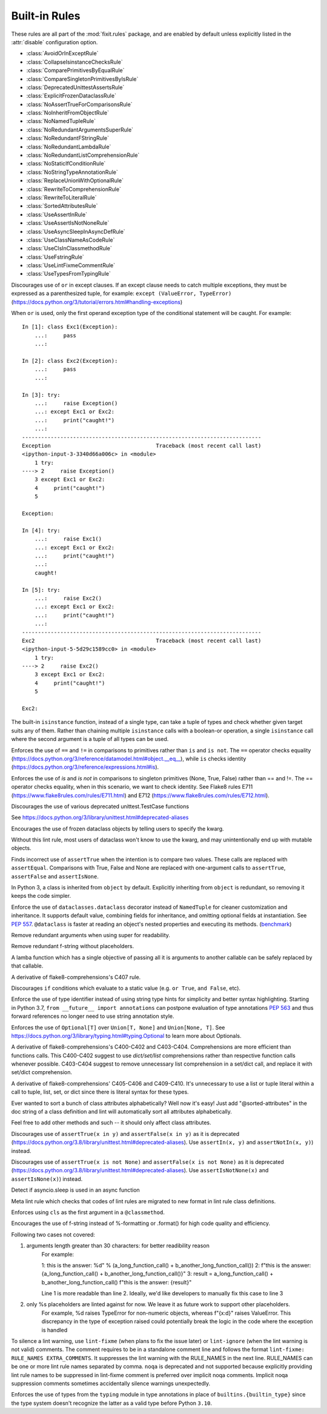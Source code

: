 
..
   THIS FILE IS GENERATED - DO NOT EDIT BY HAND!
   Run `make html` or `scripts/document_rules.py` to regenerate this file.

.. module:: fixit.rules

Built-in Rules
--------------

These rules are all part of the :mod:`fixit.rules` package, and are enabled by default
unless explicitly listed in the :attr:`disable` configuration option.

- :class:`AvoidOrInExceptRule`
- :class:`CollapseIsinstanceChecksRule`
- :class:`ComparePrimitivesByEqualRule`
- :class:`CompareSingletonPrimitivesByIsRule`
- :class:`DeprecatedUnittestAssertsRule`
- :class:`ExplicitFrozenDataclassRule`
- :class:`NoAssertTrueForComparisonsRule`
- :class:`NoInheritFromObjectRule`
- :class:`NoNamedTupleRule`
- :class:`NoRedundantArgumentsSuperRule`
- :class:`NoRedundantFStringRule`
- :class:`NoRedundantLambdaRule`
- :class:`NoRedundantListComprehensionRule`
- :class:`NoStaticIfConditionRule`
- :class:`NoStringTypeAnnotationRule`
- :class:`ReplaceUnionWithOptionalRule`
- :class:`RewriteToComprehensionRule`
- :class:`RewriteToLiteralRule`
- :class:`SortedAttributesRule`
- :class:`UseAssertInRule`
- :class:`UseAssertIsNotNoneRule`
- :class:`UseAsyncSleepInAsyncDefRule`
- :class:`UseClassNameAsCodeRule`
- :class:`UseClsInClassmethodRule`
- :class:`UseFstringRule`
- :class:`UseLintFixmeCommentRule`
- :class:`UseTypesFromTypingRule`

.. class:: AvoidOrInExceptRule

    Discourages use of ``or`` in except clauses. If an except clause needs to catch multiple exceptions,
    they must be expressed as a parenthesized tuple, for example:
    ``except (ValueError, TypeError)``
    (https://docs.python.org/3/tutorial/errors.html#handling-exceptions)

    When ``or`` is used, only the first operand exception type of the conditional statement will be caught.
    For example::

        In [1]: class Exc1(Exception):
            ...:     pass
            ...:

        In [2]: class Exc2(Exception):
            ...:     pass
            ...:

        In [3]: try:
            ...:     raise Exception()
            ...: except Exc1 or Exc2:
            ...:     print("caught!")
            ...:
        ---------------------------------------------------------------------------
        Exception                                 Traceback (most recent call last)
        <ipython-input-3-3340d66a006c> in <module>
            1 try:
        ----> 2     raise Exception()
            3 except Exc1 or Exc2:
            4     print("caught!")
            5

        Exception:

        In [4]: try:
            ...:     raise Exc1()
            ...: except Exc1 or Exc2:
            ...:     print("caught!")
            ...:
            caught!

        In [5]: try:
            ...:     raise Exc2()
            ...: except Exc1 or Exc2:
            ...:     print("caught!")
            ...:
        ---------------------------------------------------------------------------
        Exc2                                      Traceback (most recent call last)
        <ipython-input-5-5d29c1589cc0> in <module>
            1 try:
        ----> 2     raise Exc2()
            3 except Exc1 or Exc2:
            4     print("caught!")
            5

        Exc2:
    

    .. attribute:: MESSAGE

        Avoid using 'or' in an except block. For example:'except ValueError or TypeError' only catches 'ValueError'. Instead, use parentheses, 'except (ValueError, TypeError)'

    .. attribute:: VALID

        .. code:: python

            try:
                print()
            except (ValueError, TypeError) as err:
                pass

    .. attribute:: INVALID

        .. code:: python

            try:
                print()
            except ValueError or TypeError:
                pass
.. class:: CollapseIsinstanceChecksRule

    The built-in ``isinstance`` function, instead of a single type,
    can take a tuple of types and check whether given target suits
    any of them. Rather than chaining multiple ``isinstance`` calls
    with a boolean-or operation, a single ``isinstance`` call where
    the second argument is a tuple of all types can be used.
    

    .. attribute:: MESSAGE

        Multiple isinstance calls with the same target but different types can be collapsed into a single call with a tuple of types.
    .. attribute:: AUTOFIX
        :type: Yes


    .. attribute:: VALID

        .. code:: python

            foo() or foo()
        .. code:: python

            foo(x, y) or foo(x, z)

    .. attribute:: INVALID

        .. code:: python

            isinstance(x, y) or isinstance(x, z)

            # suggested fix
            isinstance(x, (y, z))

        .. code:: python

            isinstance(x, y) or isinstance(x, z) or isinstance(x, q)

            # suggested fix
            isinstance(x, (y, z, q))

.. class:: ComparePrimitivesByEqualRule

    Enforces the use of ``==`` and ``!=`` in comparisons to primitives rather than ``is`` and ``is not``.
    The ``==`` operator checks equality (https://docs.python.org/3/reference/datamodel.html#object.__eq__),
    while ``is`` checks identity (https://docs.python.org/3/reference/expressions.html#is).
    

    .. attribute:: MESSAGE

        Don't use `is` or `is not` to compare primitives, as they compare references. Use == or != instead.
    .. attribute:: AUTOFIX
        :type: Yes


    .. attribute:: VALID

        .. code:: python

            a == 1
        .. code:: python

            a == '1'

    .. attribute:: INVALID

        .. code:: python

            a is 1

            # suggested fix
            a == 1

        .. code:: python

            a is '1'

            # suggested fix
            a == '1'

.. class:: CompareSingletonPrimitivesByIsRule

    Enforces the use of `is` and `is not` in comparisons to singleton primitives (None, True, False) rather than == and !=.
    The == operator checks equality, when in this scenario, we want to check identity.
    See Flake8 rules E711 (https://www.flake8rules.com/rules/E711.html) and E712 (https://www.flake8rules.com/rules/E712.html).
    

    .. attribute:: MESSAGE

        Comparisons to singleton primitives should not be done with == or !=, as they check equality rather than identiy. Use `is` or `is not` instead.
    .. attribute:: AUTOFIX
        :type: Yes


    .. attribute:: VALID

        .. code:: python

            if x: pass
        .. code:: python

            if not x: pass

    .. attribute:: INVALID

        .. code:: python

            x != True

            # suggested fix
            x is not True

        .. code:: python

            x != False

            # suggested fix
            x is not False

.. class:: DeprecatedUnittestAssertsRule

    Discourages the use of various deprecated unittest.TestCase functions

    See https://docs.python.org/3/library/unittest.html#deprecated-aliases
    

    .. attribute:: MESSAGE

        {deprecated} is deprecated, use {replacement} instead
    .. attribute:: AUTOFIX
        :type: Yes


    .. attribute:: VALID

        .. code:: python

            self.assertEqual(a, b)
        .. code:: python

            self.assertNotEqual(a, b)

    .. attribute:: INVALID

        .. code:: python

            self.assertEquals(a, b)

            # suggested fix
            self.assertEqual(a, b)

        .. code:: python

            self.assertNotEquals(a, b)

            # suggested fix
            self.assertNotEqual(a, b)

.. class:: ExplicitFrozenDataclassRule

    Encourages the use of frozen dataclass objects by telling users to specify the
    kwarg.

    Without this lint rule, most users of dataclass won't know to use the kwarg, and
    may unintentionally end up with mutable objects.
    

    .. attribute:: MESSAGE

        When using dataclasses, explicitly specify a frozen keyword argument. Example: `@dataclass(frozen=True)` or `@dataclass(frozen=False)`. Docs: https://docs.python.org/3/library/dataclasses.html
    .. attribute:: AUTOFIX
        :type: Yes


    .. attribute:: VALID

        .. code:: python

            @some_other_decorator
            class Cls: pass
        .. code:: python

            from dataclasses import dataclass
            @dataclass(frozen=False)
            class Cls: pass

    .. attribute:: INVALID

        .. code:: python

            from dataclasses import dataclass
            @some_unrelated_decorator
            @dataclass  # not called as a function
            @another_unrelated_decorator
            class Cls: pass

            # suggested fix
            from dataclasses import dataclass
            @some_unrelated_decorator
            @dataclass(frozen=True)  # not called as a function
            @another_unrelated_decorator
            class Cls: pass

        .. code:: python

            from dataclasses import dataclass
            @dataclass()  # called as a function, no kwargs
            class Cls: pass

            # suggested fix
            from dataclasses import dataclass
            @dataclass(frozen=True)  # called as a function, no kwargs
            class Cls: pass

.. class:: NoAssertTrueForComparisonsRule

    Finds incorrect use of ``assertTrue`` when the intention is to compare two values.
    These calls are replaced with ``assertEqual``.
    Comparisons with True, False and None are replaced with one-argument
    calls to ``assertTrue``, ``assertFalse`` and ``assertIsNone``.
    

    .. attribute:: MESSAGE

        "assertTrue" does not compare its arguments, use "assertEqual" or other appropriate functions.
    .. attribute:: AUTOFIX
        :type: Yes


    .. attribute:: VALID

        .. code:: python

            self.assertTrue(a == b)
        .. code:: python

            self.assertTrue(data.is_valid(), "is_valid() method")

    .. attribute:: INVALID

        .. code:: python

            self.assertTrue(a, 3)

            # suggested fix
            self.assertEqual(a, 3)

        .. code:: python

            self.assertTrue(hash(s[:4]), 0x1234)

            # suggested fix
            self.assertEqual(hash(s[:4]), 0x1234)

.. class:: NoInheritFromObjectRule

    In Python 3, a class is inherited from ``object`` by default.
    Explicitly inheriting from ``object`` is redundant, so removing it keeps the code simpler.
    

    .. attribute:: MESSAGE

        Inheriting from object is a no-op.  'class Foo:' is just fine =)
    .. attribute:: AUTOFIX
        :type: Yes


    .. attribute:: VALID

        .. code:: python

            class A(something):    pass
        .. code:: python

            class A:
                pass

    .. attribute:: INVALID

        .. code:: python

            class B(object):
                pass

            # suggested fix
            class B:
                pass

        .. code:: python

            class B(object, A):
                pass

            # suggested fix
            class B(A):
                pass

.. class:: NoNamedTupleRule

    Enforce the use of ``dataclasses.dataclass`` decorator instead of ``NamedTuple`` for cleaner customization and
    inheritance. It supports default value, combining fields for inheritance, and omitting optional fields at
    instantiation. See `PEP 557 <https://www.python.org/dev/peps/pep-0557>`_.
    ``@dataclass`` is faster at reading an object's nested properties and executing its methods. (`benchmark <https://medium.com/@jacktator/dataclass-vs-namedtuple-vs-object-for-performance-optimization-in-python-691e234253b9>`_)
    

    .. attribute:: MESSAGE

        Instead of NamedTuple, consider using the @dataclass decorator from dataclasses instead for simplicity, efficiency and consistency.
    .. attribute:: AUTOFIX
        :type: Yes


    .. attribute:: VALID

        .. code:: python

            @dataclass(frozen=True)
            class Foo:
                pass
        .. code:: python

            @dataclass(frozen=False)
            class Foo:
                pass

    .. attribute:: INVALID

        .. code:: python

            from typing import NamedTuple

            class Foo(NamedTuple):
                pass

            # suggested fix
            from typing import NamedTuple

            @dataclass(frozen=True)
            class Foo:
                pass

        .. code:: python

            from typing import NamedTuple as NT

            class Foo(NT):
                pass

            # suggested fix
            from typing import NamedTuple as NT

            @dataclass(frozen=True)
            class Foo:
                pass

.. class:: NoRedundantArgumentsSuperRule

    Remove redundant arguments when using super for readability.
    

    .. attribute:: MESSAGE

        Do not use arguments when calling super for the parent class. See https://www.python.org/dev/peps/pep-3135/
    .. attribute:: AUTOFIX
        :type: Yes


    .. attribute:: VALID

        .. code:: python

            class Foo(Bar):
                def foo(self, bar):
                    super().foo(bar)
        .. code:: python

            class Foo(Bar):
                def foo(self, bar):
                    super(Bar, self).foo(bar)

    .. attribute:: INVALID

        .. code:: python

            class Foo(Bar):
                def foo(self, bar):
                    super(Foo, self).foo(bar)

            # suggested fix
            class Foo(Bar):
                def foo(self, bar):
                    super().foo(bar)

        .. code:: python

            class Foo(Bar):
                @classmethod
                def foo(cls, bar):
                    super(Foo, cls).foo(bar)

            # suggested fix
            class Foo(Bar):
                @classmethod
                def foo(cls, bar):
                    super().foo(bar)

.. class:: NoRedundantFStringRule

    Remove redundant f-string without placeholders.
    

    .. attribute:: MESSAGE

        f-string doesn't have placeholders, remove redundant f-string.
    .. attribute:: AUTOFIX
        :type: Yes


    .. attribute:: VALID

        .. code:: python

            good: str = "good"
        .. code:: python

            good: str = f"with_arg{arg}"

    .. attribute:: INVALID

        .. code:: python

            bad: str = f"bad" + "bad"

            # suggested fix
            bad: str = "bad" + "bad"

        .. code:: python

            bad: str = f'bad'

            # suggested fix
            bad: str = 'bad'

.. class:: NoRedundantLambdaRule

    A lamba function which has a single objective of
    passing all it is arguments to another callable can
    be safely replaced by that callable.
    

    .. attribute:: AUTOFIX
        :type: Yes


    .. attribute:: VALID

        .. code:: python

            lambda x: foo(y)
        .. code:: python

            lambda x: foo(x, y)

    .. attribute:: INVALID

        .. code:: python

            lambda: self.func()

            # suggested fix
            self.func

        .. code:: python

            lambda x: foo(x)

            # suggested fix
            foo

.. class:: NoRedundantListComprehensionRule

    A derivative of flake8-comprehensions's C407 rule.
    

    .. attribute:: AUTOFIX
        :type: Yes


    .. attribute:: VALID

        .. code:: python

            any(val for val in iterable)
        .. code:: python

            all(val for val in iterable)

    .. attribute:: INVALID

        .. code:: python

            any([val for val in iterable])

            # suggested fix
            any(val for val in iterable)

        .. code:: python

            all([val for val in iterable])

            # suggested fix
            all(val for val in iterable)

.. class:: NoStaticIfConditionRule

    Discourages ``if`` conditions which evaluate to a static value (e.g. ``or True``, ``and False``, etc).
    

    .. attribute:: MESSAGE

        Your if condition appears to evaluate to a static value (e.g. `or True`, `and False`). Please double check this logic and if it is actually temporary debug code.

    .. attribute:: VALID

        .. code:: python

            if my_func() or not else_func():
                pass
        .. code:: python

            if function_call(True):
                pass

    .. attribute:: INVALID

        .. code:: python

            if True:
                do_something()
        .. code:: python

            if crazy_expression or True:
                do_something()
.. class:: NoStringTypeAnnotationRule

    Enforce the use of type identifier instead of using string type hints for simplicity and better syntax highlighting.
    Starting in Python 3.7, ``from __future__ import annotations`` can postpone evaluation of type annotations
    `PEP 563 <https://www.python.org/dev/peps/pep-0563/#forward-references>`_
    and thus forward references no longer need to use string annotation style.
    

    .. attribute:: MESSAGE

        String type hints are no longer necessary in Python, use the type identifier directly.
    .. attribute:: AUTOFIX
        :type: Yes


    .. attribute:: VALID

        .. code:: python

            from a.b import Class

            def foo() -> Class:
                return Class()
        .. code:: python

            import typing
            from a.b import Class

            def foo() -> typing.Type[Class]:
                return Class

    .. attribute:: INVALID

        .. code:: python

            from __future__ import annotations

            from a.b import Class

            def foo() -> "Class":
                return Class()

            # suggested fix
            from __future__ import annotations

            from a.b import Class

            def foo() -> Class:
                return Class()

        .. code:: python

            from __future__ import annotations

            from a.b import Class

            async def foo() -> "Class":
                return await Class()

            # suggested fix
            from __future__ import annotations

            from a.b import Class

            async def foo() -> Class:
                return await Class()

.. class:: ReplaceUnionWithOptionalRule

    Enforces the use of ``Optional[T]`` over ``Union[T, None]`` and ``Union[None, T]``.
    See https://docs.python.org/3/library/typing.html#typing.Optional to learn more about Optionals.
    

    .. attribute:: MESSAGE

        `Optional[T]` is preferred over `Union[T, None]` or `Union[None, T]`. Learn more: https://docs.python.org/3/library/typing.html#typing.Optional
    .. attribute:: AUTOFIX
        :type: Yes


    .. attribute:: VALID

        .. code:: python

            def func() -> Optional[str]:
                pass
        .. code:: python

            def func() -> Optional[Dict]:
                pass

    .. attribute:: INVALID

        .. code:: python

            def func() -> Union[str, None]:
                pass
        .. code:: python

            from typing import Optional
            def func() -> Union[Dict[str, int], None]:
                pass

            # suggested fix
            from typing import Optional
            def func() -> Optional[Dict[str, int]]:
                pass

.. class:: RewriteToComprehensionRule

    A derivative of flake8-comprehensions's C400-C402 and C403-C404.
    Comprehensions are more efficient than functions calls. This C400-C402
    suggest to use `dict/set/list` comprehensions rather than respective
    function calls whenever possible. C403-C404 suggest to remove unnecessary
    list comprehension in a set/dict call, and replace it with set/dict
    comprehension.
    

    .. attribute:: AUTOFIX
        :type: Yes


    .. attribute:: VALID

        .. code:: python

            [val for val in iterable]
        .. code:: python

            {val for val in iterable}

    .. attribute:: INVALID

        .. code:: python

            list(val for val in iterable)

            # suggested fix
            [val for val in iterable]

        .. code:: python

            list(val for row in matrix for val in row)

            # suggested fix
            [val for row in matrix for val in row]

.. class:: RewriteToLiteralRule

    A derivative of flake8-comprehensions' C405-C406 and C409-C410. It's
    unnecessary to use a list or tuple literal within a call to tuple, list,
    set, or dict since there is literal syntax for these types.
    

    .. attribute:: AUTOFIX
        :type: Yes


    .. attribute:: VALID

        .. code:: python

            (1, 2)
        .. code:: python

            ()

    .. attribute:: INVALID

        .. code:: python

            tuple([1, 2])

            # suggested fix
            (1, 2)

        .. code:: python

            tuple((1, 2))

            # suggested fix
            (1, 2)

.. class:: SortedAttributesRule

    Ever wanted to sort a bunch of class attributes alphabetically?
    Well now it's easy! Just add "@sorted-attributes" in the doc string of
    a class definition and lint will automatically sort all attributes alphabetically.

    Feel free to add other methods and such -- it should only affect class attributes.
    

    .. attribute:: MESSAGE

        It appears you are using the @sorted-attributes directive and the class variables are unsorted. See the lint autofix suggestion.
    .. attribute:: AUTOFIX
        :type: Yes


    .. attribute:: VALID

        .. code:: python

            class MyConstants:
                """
                @sorted-attributes
                """
                A = 'zzz123'
                B = 'aaa234'

            class MyUnsortedConstants:
                B = 'aaa234'
                A = 'zzz123'

    .. attribute:: INVALID

        .. code:: python

            class MyUnsortedConstants:
                """
                @sorted-attributes
                """
                z = "hehehe"
                B = 'aaa234'
                A = 'zzz123'
                cab = "foo bar"
                Daaa = "banana"

                @classmethod
                def get_foo(cls) -> str:
                    return "some random thing"

            # suggested fix
            class MyUnsortedConstants:
                """
                @sorted-attributes
                """
                A = 'zzz123'
                B = 'aaa234'
                Daaa = "banana"
                cab = "foo bar"
                z = "hehehe"

                @classmethod
                def get_foo(cls) -> str:
                    return "some random thing"

.. class:: UseAssertInRule

    Discourages use of ``assertTrue(x in y)`` and ``assertFalse(x in y)``
    as it is deprecated (https://docs.python.org/3.8/library/unittest.html#deprecated-aliases).
    Use ``assertIn(x, y)`` and ``assertNotIn(x, y)``) instead.
    

    .. attribute:: MESSAGE

        Use assertIn/assertNotIn instead of assertTrue/assertFalse for inclusion check.
        See https://docs.python.org/3/library/unittest.html#unittest.TestCase.assertIn)
    .. attribute:: AUTOFIX
        :type: Yes


    .. attribute:: VALID

        .. code:: python

            self.assertIn(a, b)
        .. code:: python

            self.assertIn(f(), b)

    .. attribute:: INVALID

        .. code:: python

            self.assertTrue(a in b)

            # suggested fix
            self.assertIn(a, b)

        .. code:: python

            self.assertTrue(f() in b)

            # suggested fix
            self.assertIn(f(), b)

.. class:: UseAssertIsNotNoneRule

    Discourages use of ``assertTrue(x is not None)`` and ``assertFalse(x is not None)`` as it is deprecated (https://docs.python.org/3.8/library/unittest.html#deprecated-aliases).
    Use ``assertIsNotNone(x)`` and ``assertIsNone(x)``) instead.

    

    .. attribute:: MESSAGE

        "assertTrue" and "assertFalse" are deprecated. Use "assertIsNotNone" and "assertIsNone" instead.
        See https://docs.python.org/3.8/library/unittest.html#deprecated-aliases
    .. attribute:: AUTOFIX
        :type: Yes


    .. attribute:: VALID

        .. code:: python

            self.assertIsNotNone(x)
        .. code:: python

            self.assertIsNone(x)

    .. attribute:: INVALID

        .. code:: python

            self.assertTrue(a is not None)

            # suggested fix
            self.assertIsNotNone(a)

        .. code:: python

            self.assertTrue(not x is None)

            # suggested fix
            self.assertIsNotNone(x)

.. class:: UseAsyncSleepInAsyncDefRule

    Detect if asyncio.sleep is used in an async function
    

    .. attribute:: MESSAGE

        Use asyncio.sleep in async function

    .. attribute:: VALID

        .. code:: python

            import time
            def func():
                time.sleep(1)
        .. code:: python

            from time import sleep
            def func():
                sleep(1)

    .. attribute:: INVALID

        .. code:: python

            import time
            async def func():
                time.sleep(1)
        .. code:: python

            from time import sleep
            async def func():
                sleep(1)
.. class:: UseClassNameAsCodeRule

    Meta lint rule which checks that codes of lint rules are migrated to new format in lint rule class definitions.
    

    .. attribute:: MESSAGE

        `IG`-series codes are deprecated. Use class name as code instead.
    .. attribute:: AUTOFIX
        :type: Yes


    .. attribute:: VALID

        .. code:: python

            MESSAGE = "This is a message"
        .. code:: python

            from fixit.common.base import CstLintRule
            class FakeRule(CstLintRule):
                MESSAGE = "This is a message"

    .. attribute:: INVALID

        .. code:: python

            MESSAGE = "IG90000 Message"

            # suggested fix
            MESSAGE = "Message"

        .. code:: python

            from fixit.common.base import CstLintRule
            class FakeRule(CstLintRule):
                INVALID = [
                    Invalid(
                        code="",
                        kind="IG000"
                    )
                ]

            # suggested fix
            from fixit.common.base import CstLintRule
            class FakeRule(CstLintRule):
                INVALID = [
                    Invalid(
                        code="",
                        )
                ]

.. class:: UseClsInClassmethodRule

    Enforces using ``cls`` as the first argument in a ``@classmethod``.
    

    .. attribute:: MESSAGE

        When using @classmethod, the first argument must be `cls`.
    .. attribute:: AUTOFIX
        :type: Yes


    .. attribute:: VALID

        .. code:: python

            class foo:
                # classmethod with cls first arg.
                @classmethod
                def cm(cls, a, b, c):
                    pass
        .. code:: python

            class foo:
                # non-classmethod with non-cls first arg.
                def nm(self, a, b, c):
                    pass

    .. attribute:: INVALID

        .. code:: python

            class foo:
                # No args at all.
                @classmethod
                def cm():
                    pass

            # suggested fix
            class foo:
                # No args at all.
                @classmethod
                def cm(cls):
                    pass

        .. code:: python

            class foo:
                # Single arg + reference.
                @classmethod
                def cm(a):
                    return a

            # suggested fix
            class foo:
                # Single arg + reference.
                @classmethod
                def cm(cls):
                    return cls

.. class:: UseFstringRule

    Encourages the use of f-string instead of %-formatting or .format() for high code quality and efficiency.

    Following two cases not covered:

    1. arguments length greater than 30 characters: for better readibility reason
        For example:

        1: this is the answer: %d" % (a_long_function_call() + b_another_long_function_call())
        2: f"this is the answer: {a_long_function_call() + b_another_long_function_call()}"
        3: result = a_long_function_call() + b_another_long_function_call()
        f"this is the answer: {result}"

        Line 1 is more readable than line 2. Ideally, we'd like developers to manually fix this case to line 3

    2. only %s placeholders are linted against for now. We leave it as future work to support other placeholders.
        For example, %d raises TypeError for non-numeric objects, whereas f"{x:d}" raises ValueError.
        This discrepancy in the type of exception raised could potentially break the logic in the code where the exception is handled
    

    .. attribute:: MESSAGE

        Do not use printf style formatting or .format(). Use f-string instead to be more readable and efficient. See https://www.python.org/dev/peps/pep-0498/
    .. attribute:: AUTOFIX
        :type: Yes


    .. attribute:: VALID

        .. code:: python

            somebody='you'; f"Hey, {somebody}."
        .. code:: python

            "hey"

    .. attribute:: INVALID

        .. code:: python

            "Hey, {somebody}.".format(somebody="you")
        .. code:: python

            "%s" % "hi"

            # suggested fix
            f"{'hi'}"

.. class:: UseLintFixmeCommentRule

    To silence a lint warning, use ``lint-fixme`` (when plans to fix the issue later) or ``lint-ignore``
    (when the lint warning is not valid) comments.
    The comment requires to be in a standalone comment line and follows the format ``lint-fixme: RULE_NAMES EXTRA_COMMENTS``.
    It suppresses the lint warning with the RULE_NAMES in the next line.
    RULE_NAMES can be one or more lint rule names separated by comma.
    ``noqa`` is deprecated and not supported because explicitly providing lint rule names to be suppressed
    in lint-fixme comment is preferred over implicit noqa comments. Implicit noqa suppression comments
    sometimes accidentally silence warnings unexpectedly.
    

    .. attribute:: MESSAGE

        noqa is deprecated. Use `lint-fixme` or `lint-ignore` instead.

    .. attribute:: VALID

        .. code:: python

            # lint-fixme: UseFstringRule
            "%s" % "hi"
        .. code:: python

            # lint-ignore: UsePlusForStringConcatRule
            'ab' 'cd'

    .. attribute:: INVALID

        .. code:: python

            fn() # noqa
        .. code:: python

            (
             1,
             2,  # noqa
            )
.. class:: UseTypesFromTypingRule

    Enforces the use of types from the ``typing`` module in type annotations in place
    of ``builtins.{builtin_type}`` since the type system doesn't recognize the latter
    as a valid type before Python ``3.10``.
    

    .. attribute:: AUTOFIX
        :type: Yes

    .. attribute:: PYTHON_VERSION
        :type: '< 3.10'

    .. attribute:: VALID

        .. code:: python

            def fuction(list: List[str]) -> None:
                pass
        .. code:: python

            def function() -> None:
                thing: Dict[str, str] = {}

    .. attribute:: INVALID

        .. code:: python

            from typing import List
            def whatever(list: list[str]) -> None:
                pass

            # suggested fix
            from typing import List
            def whatever(list: List[str]) -> None:
                pass

        .. code:: python

            def function(list: list[str]) -> None:
                pass
    